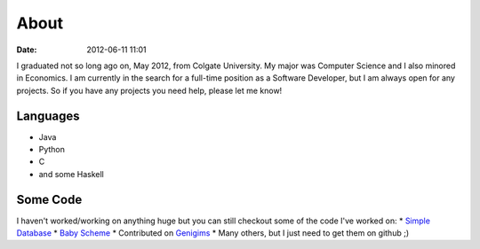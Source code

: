 About
#####

:date: 2012-06-11 11:01

I graduated not so long ago on, May 2012, from Colgate University. My major
was Computer Science and I also minored in Economics. I am currently
in the search for a full-time position as a Software Developer, but I am always
open for any projects. So if you have any projects you need help, please let me know!


Languages
=========

* Java
* Python
* C
* and some Haskell

Some Code
=========
I haven't worked/working on anything huge but you can still checkout some of the code I've worked on:
* `Simple Database`_
* `Baby Scheme`_
* Contributed on `Genigims`_
* Many others, but I just need to get them on github ;)


.. _`Simple Database`: http://github.com/rsegebre/Simple_Database
.. _`Baby Scheme`: http://github.com/rsegebre/baby-scheme
.. _`Genigims`: http://github.com/rsegebre/genigims

